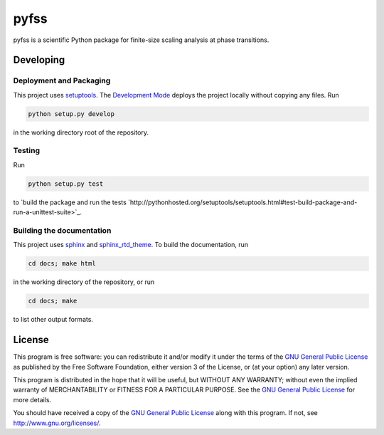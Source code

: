 pyfss
=====

pyfss is a scientific Python package for finite-size scaling analysis at phase
transitions.

Developing
----------

Deployment and Packaging
~~~~~~~~~~~~~~~~~~~~~~~~

This project uses `setuptools`_.
The `Development Mode`_ deploys the project locally without copying any files.
Run

.. code:: bash

           python setup.py develop

in the working directory root of the repository.

.. _setuptools: https://pypi.python.org/pypi/setuptools/

.. _Development Mode: http://pythonhosted.org//setuptools/setuptools.html#development-mode

Testing
~~~~~~~

Run

.. code:: bash

   python setup.py test

to `build the package and run the tests
`http://pythonhosted.org/setuptools/setuptools.html#test-build-package-and-run-a-unittest-suite>`_.

Building the documentation
~~~~~~~~~~~~~~~~~~~~~~~~~~

This project uses `sphinx`_ and `sphinx_rtd_theme`_.
To build the documentation, run

.. code:: bash

   cd docs; make html

in the working directory of the repository, or run

.. code:: bash
   
   cd docs; make

to list other output formats.


.. _sphinx: http://sphinx-doc.org
.. _sphinx_rtd_theme: http://pypi.python.org/pypi/sphinx_rtd_theme

License
-------

.. image:: http://gnu.org/graphics/gplv3-88x31.png
   :target: http://gnu.org/licenses/gpl.html

This program is free software: you can redistribute it and/or modify it under
the terms of the `GNU General Public License`_ as published by the Free
Software Foundation, either version 3 of the License, or (at your option) any
later version.

This program is distributed in the hope that it will be useful, but WITHOUT ANY
WARRANTY; without even the implied warranty of MERCHANTABILITY or FITNESS FOR A
PARTICULAR PURPOSE.  See the `GNU General Public License`_ for more details.

You should have received a copy of the `GNU General Public License`_ along with
this program.  If not, see http://www.gnu.org/licenses/.

.. _GNU General Public License: http://gnu.org/licenses/gpl.html


